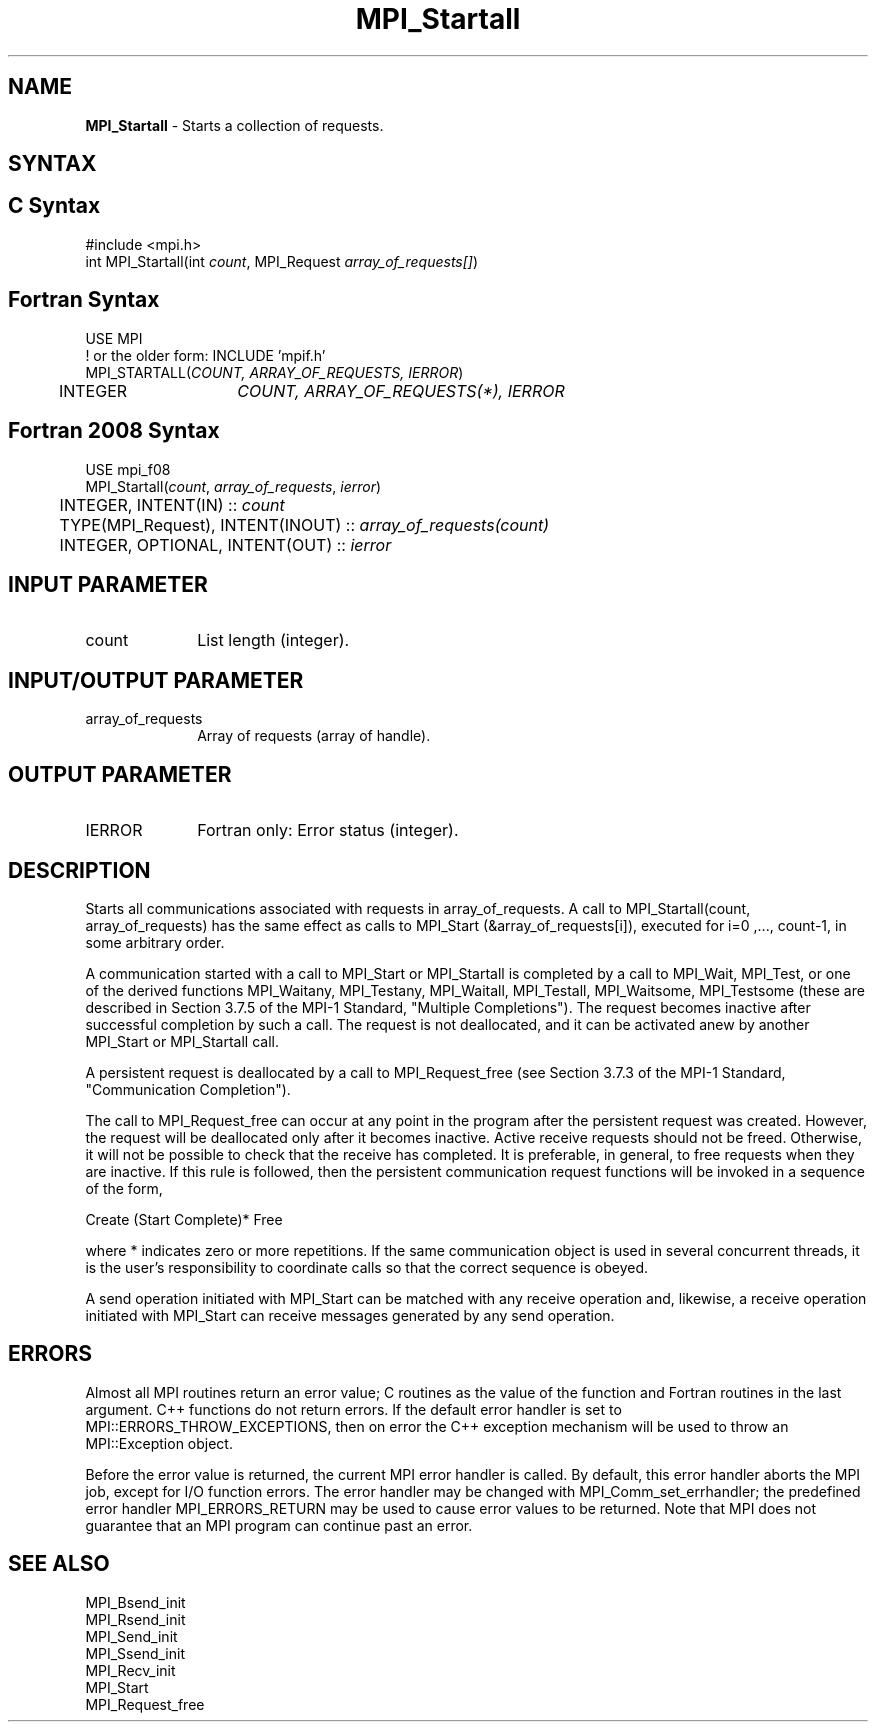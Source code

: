 .\" -*- nroff -*-
.\" Copyright 2010 Cisco Systems, Inc.  All rights reserved.
.\" Copyright 2006-2008 Sun Microsystems, Inc.
.\" Copyright (c) 1996 Thinking Machines Corporation
.\" $COPYRIGHT$
.TH MPI_Startall 3 "Sep 12, 2017" "3.0.0" "Open MPI"
.SH NAME
\fBMPI_Startall\fP \- Starts a collection of requests.

.SH SYNTAX
.ft R
.SH C Syntax
.nf
#include <mpi.h>
int MPI_Startall(int \fIcount\fP, MPI_Request\fI array_of_requests[]\fP)

.fi
.SH Fortran Syntax
.nf
USE MPI
! or the older form: INCLUDE 'mpif.h'
MPI_STARTALL(\fICOUNT, ARRAY_OF_REQUESTS, IERROR\fP)
	INTEGER	\fICOUNT, ARRAY_OF_REQUESTS(*), IERROR\fP

.fi
.SH Fortran 2008 Syntax
.nf
USE mpi_f08
MPI_Startall(\fIcount\fP, \fIarray_of_requests\fP, \fIierror\fP)
	INTEGER, INTENT(IN) :: \fIcount\fP
	TYPE(MPI_Request), INTENT(INOUT) :: \fIarray_of_requests(count)\fP
	INTEGER, OPTIONAL, INTENT(OUT) :: \fIierror\fP

.fi
.SH INPUT PARAMETER
.ft R
.TP 1i
count
List length (integer).

.SH INPUT/OUTPUT PARAMETER
.ft R
.TP 1i
array_of_requests
Array of requests (array of handle).

.SH OUTPUT PARAMETER
.ft R
.TP 1i
IERROR
Fortran only: Error status (integer).

.SH DESCRIPTION
.ft R
Starts all communications associated with requests in array_of_requests. A call to  MPI_Startall(count, array_of_requests) has the same effect as calls to MPI_Start (&array_of_requests[i]), executed for i=0 ,..., count-1, in some arbitrary order.
.sp
A communication started with a call to MPI_Start or MPI_Startall is completed by a call to MPI_Wait, MPI_Test, or one of the derived functions MPI_Waitany, MPI_Testany, MPI_Waitall, MPI_Testall, MPI_Waitsome, MPI_Testsome (these are described in Section 3.7.5 of the MPI-1 Standard, "Multiple Completions"). The request becomes inactive after successful completion by such a call. The request is not deallocated, and it can be activated anew by another MPI_Start or MPI_Startall call.
.sp
A persistent request is deallocated by a call to MPI_Request_free (see Section 3.7.3  of the MPI-1 Standard, "Communication Completion").
.sp
The call to MPI_Request_free can occur at any point in the program after the persistent request was created. However, the request will be deallocated only after it becomes inactive. Active receive requests should not be freed. Otherwise, it will not be possible to check that the receive has completed. It is preferable, in general, to free requests when they are inactive. If this rule is followed, then the persistent communication request functions will be invoked in a sequence of the form,
.br
.sp
    Create (Start Complete)* Free
.br
.sp
where * indicates zero or more repetitions. If the same communication object is used in several concurrent threads, it is the user's responsibility to coordinate calls so that the correct sequence is obeyed.
.sp
A send operation initiated with MPI_Start can be matched with any receive operation and, likewise, a receive operation initiated with MPI_Start can receive messages generated by any send operation.

.SH ERRORS
Almost all MPI routines return an error value; C routines as the value of the function and Fortran routines in the last argument. C++ functions do not return errors. If the default error handler is set to MPI::ERRORS_THROW_EXCEPTIONS, then on error the C++ exception mechanism will be used to throw an MPI::Exception object.
.sp
Before the error value is returned, the current MPI error handler is
called. By default, this error handler aborts the MPI job, except for I/O function errors. The error handler may be changed with MPI_Comm_set_errhandler; the predefined error handler MPI_ERRORS_RETURN may be used to cause error values to be returned. Note that MPI does not guarantee that an MPI program can continue past an error.

.SH SEE ALSO
.ft R
.sp
MPI_Bsend_init
.br
MPI_Rsend_init
.br
MPI_Send_init
.br
MPI_Ssend_init
.br
MPI_Recv_init
.br
MPI_Start
.br
MPI_Request_free


